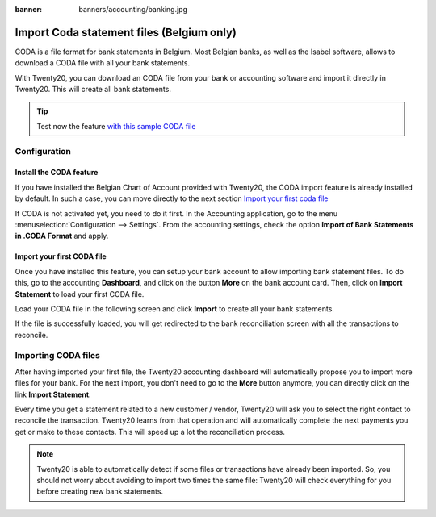 :banner: banners/accounting/banking.jpg

==========================================
Import Coda statement files (Belgium only)
==========================================

CODA is a file format for bank statements in Belgium. Most Belgian
banks, as well as the Isabel software, allows to download a CODA file
with all your bank statements.

With Twenty20, you can download an CODA file from your bank or accounting
software and import it directly in Twenty20. This will create all bank
statements.

.. tip:: 
    Test now the feature `with this sample CODA file <https://drive.google.com/file/d/0B5BDHVRYo-q5UVVMbGRxUmtpVDg/view?usp=sharing>`__

Configuration
=============

Install the CODA feature
------------------------

If you have installed the Belgian Chart of Account provided with Twenty20,
the CODA import feature is already installed by default. In such a case,
you can move directly to the next section `Import your first coda
file <InstallCoda_>`_

If CODA is not activated yet, you need to do it first. In the Accounting
application, go to the menu :menuselection:`Configuration --> Settings`. From the
accounting settings, check the option **Import of Bank Statements in
.CODA Format** and apply.

Import your first CODA file
---------------------------

Once you have installed this feature, you can setup your bank account to
allow importing bank statement files. To do this, go to the accounting
**Dashboard**, and click on the button **More** on the bank account card. Then, click
on **Import Statement** to load your first CODA file.

.. image:: media/coda01.png
   :align: center

Load your CODA file in the following screen and click **Import** to
create all your bank statements.

.. image:: media/coda02.png
   :align: center

If the file is successfully loaded, you will get redirected to the bank
reconciliation screen with all the transactions to reconcile.

.. _InstallCoda:

Importing CODA files
====================

After having imported your first file, the Twenty20 accounting dashboard
will automatically propose you to import more files for your bank. For
the next import, you don't need to go to the **More** button anymore, 
you can directly click on the link **Import Statement**.

.. image:: media/coda03.png
   :align: center

Every time you get a statement related to a new customer / vendor,
Twenty20 will ask you to select the right contact to reconcile the
transaction. Twenty20 learns from that operation and will automatically
complete the next payments you get or make to these contacts. This will
speed up a lot the reconciliation process.

.. note::
    Twenty20 is able to automatically detect if some files or transactions
    have already been imported. So, you should not worry about avoiding 
    to import two times the same file: Twenty20 will check everything for you
    before creating new bank statements.

.. seealso::
    * :doc:`ofx`
    * :doc:`qif`
    * :doc:`synchronize`
    * :doc:`manual`
